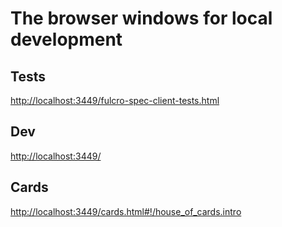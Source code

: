 * The browser windows for local development

** Tests
http://localhost:3449/fulcro-spec-client-tests.html
** Dev
http://localhost:3449/
** Cards
http://localhost:3449/cards.html#!/house_of_cards.intro
